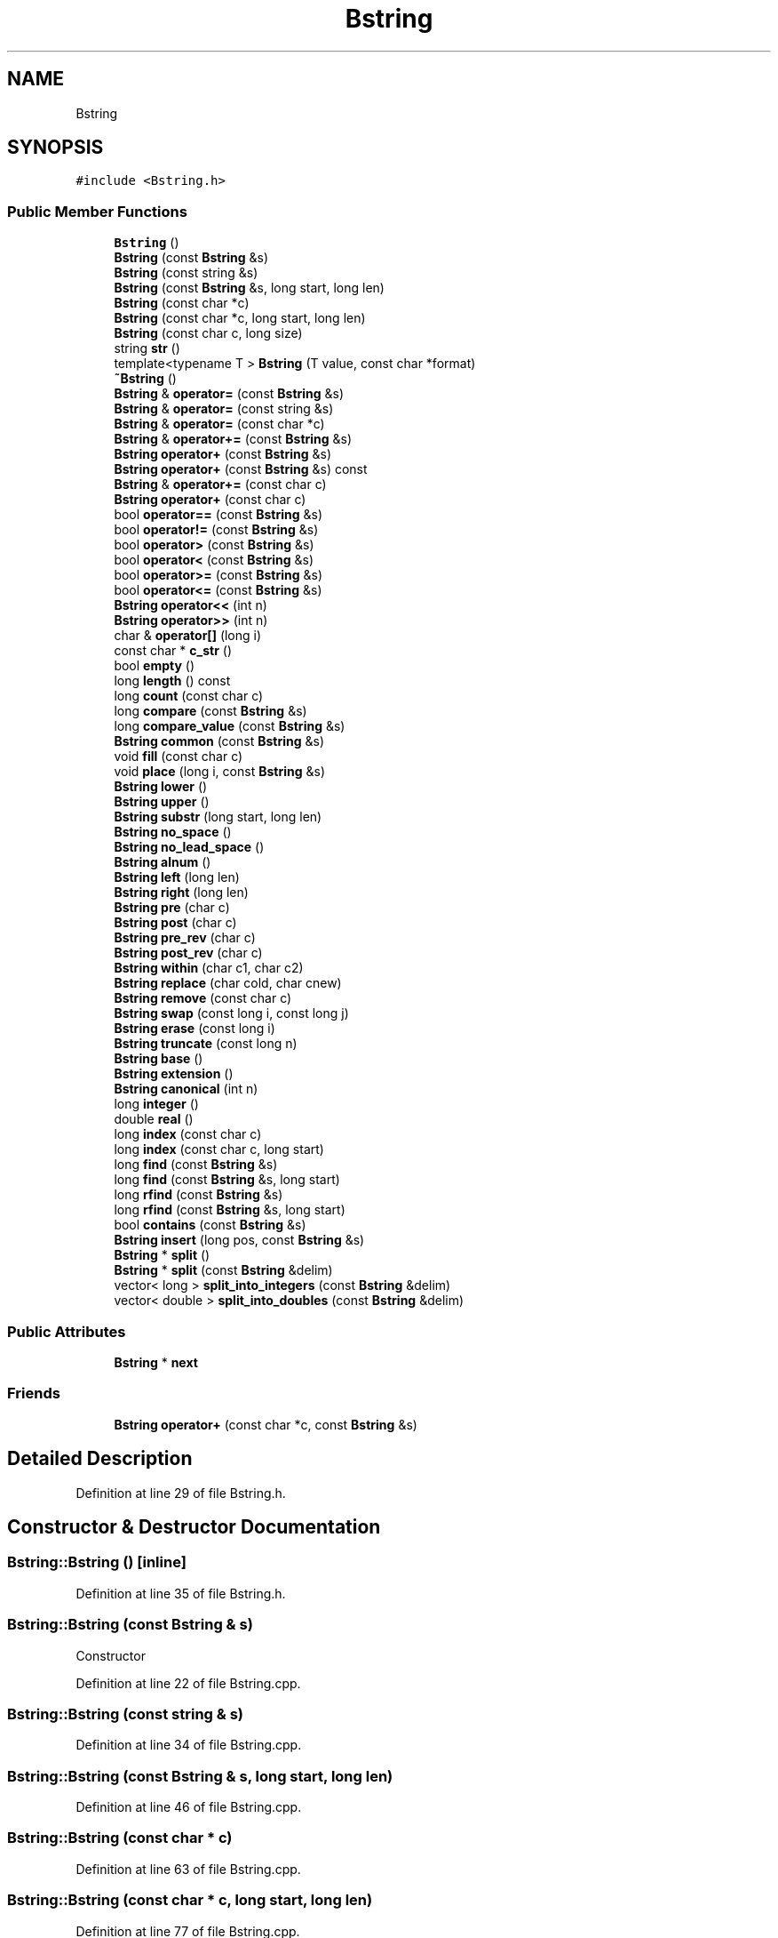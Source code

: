 .TH "Bstring" 3 "Wed Sep 1 2021" "Version 2.1.0" "Bsoft" \" -*- nroff -*-
.ad l
.nh
.SH NAME
Bstring
.SH SYNOPSIS
.br
.PP
.PP
\fC#include <Bstring\&.h>\fP
.SS "Public Member Functions"

.in +1c
.ti -1c
.RI "\fBBstring\fP ()"
.br
.ti -1c
.RI "\fBBstring\fP (const \fBBstring\fP &s)"
.br
.ti -1c
.RI "\fBBstring\fP (const string &s)"
.br
.ti -1c
.RI "\fBBstring\fP (const \fBBstring\fP &s, long start, long len)"
.br
.ti -1c
.RI "\fBBstring\fP (const char *c)"
.br
.ti -1c
.RI "\fBBstring\fP (const char *c, long start, long len)"
.br
.ti -1c
.RI "\fBBstring\fP (const char c, long size)"
.br
.ti -1c
.RI "string \fBstr\fP ()"
.br
.ti -1c
.RI "template<typename T > \fBBstring\fP (T value, const char *format)"
.br
.ti -1c
.RI "\fB~Bstring\fP ()"
.br
.ti -1c
.RI "\fBBstring\fP & \fBoperator=\fP (const \fBBstring\fP &s)"
.br
.ti -1c
.RI "\fBBstring\fP & \fBoperator=\fP (const string &s)"
.br
.ti -1c
.RI "\fBBstring\fP & \fBoperator=\fP (const char *c)"
.br
.ti -1c
.RI "\fBBstring\fP & \fBoperator+=\fP (const \fBBstring\fP &s)"
.br
.ti -1c
.RI "\fBBstring\fP \fBoperator+\fP (const \fBBstring\fP &s)"
.br
.ti -1c
.RI "\fBBstring\fP \fBoperator+\fP (const \fBBstring\fP &s) const"
.br
.ti -1c
.RI "\fBBstring\fP & \fBoperator+=\fP (const char c)"
.br
.ti -1c
.RI "\fBBstring\fP \fBoperator+\fP (const char c)"
.br
.ti -1c
.RI "bool \fBoperator==\fP (const \fBBstring\fP &s)"
.br
.ti -1c
.RI "bool \fBoperator!=\fP (const \fBBstring\fP &s)"
.br
.ti -1c
.RI "bool \fBoperator>\fP (const \fBBstring\fP &s)"
.br
.ti -1c
.RI "bool \fBoperator<\fP (const \fBBstring\fP &s)"
.br
.ti -1c
.RI "bool \fBoperator>=\fP (const \fBBstring\fP &s)"
.br
.ti -1c
.RI "bool \fBoperator<=\fP (const \fBBstring\fP &s)"
.br
.ti -1c
.RI "\fBBstring\fP \fBoperator<<\fP (int n)"
.br
.ti -1c
.RI "\fBBstring\fP \fBoperator>>\fP (int n)"
.br
.ti -1c
.RI "char & \fBoperator[]\fP (long i)"
.br
.ti -1c
.RI "const char * \fBc_str\fP ()"
.br
.ti -1c
.RI "bool \fBempty\fP ()"
.br
.ti -1c
.RI "long \fBlength\fP () const"
.br
.ti -1c
.RI "long \fBcount\fP (const char c)"
.br
.ti -1c
.RI "long \fBcompare\fP (const \fBBstring\fP &s)"
.br
.ti -1c
.RI "long \fBcompare_value\fP (const \fBBstring\fP &s)"
.br
.ti -1c
.RI "\fBBstring\fP \fBcommon\fP (const \fBBstring\fP &s)"
.br
.ti -1c
.RI "void \fBfill\fP (const char c)"
.br
.ti -1c
.RI "void \fBplace\fP (long i, const \fBBstring\fP &s)"
.br
.ti -1c
.RI "\fBBstring\fP \fBlower\fP ()"
.br
.ti -1c
.RI "\fBBstring\fP \fBupper\fP ()"
.br
.ti -1c
.RI "\fBBstring\fP \fBsubstr\fP (long start, long len)"
.br
.ti -1c
.RI "\fBBstring\fP \fBno_space\fP ()"
.br
.ti -1c
.RI "\fBBstring\fP \fBno_lead_space\fP ()"
.br
.ti -1c
.RI "\fBBstring\fP \fBalnum\fP ()"
.br
.ti -1c
.RI "\fBBstring\fP \fBleft\fP (long len)"
.br
.ti -1c
.RI "\fBBstring\fP \fBright\fP (long len)"
.br
.ti -1c
.RI "\fBBstring\fP \fBpre\fP (char c)"
.br
.ti -1c
.RI "\fBBstring\fP \fBpost\fP (char c)"
.br
.ti -1c
.RI "\fBBstring\fP \fBpre_rev\fP (char c)"
.br
.ti -1c
.RI "\fBBstring\fP \fBpost_rev\fP (char c)"
.br
.ti -1c
.RI "\fBBstring\fP \fBwithin\fP (char c1, char c2)"
.br
.ti -1c
.RI "\fBBstring\fP \fBreplace\fP (char cold, char cnew)"
.br
.ti -1c
.RI "\fBBstring\fP \fBremove\fP (const char c)"
.br
.ti -1c
.RI "\fBBstring\fP \fBswap\fP (const long i, const long j)"
.br
.ti -1c
.RI "\fBBstring\fP \fBerase\fP (const long i)"
.br
.ti -1c
.RI "\fBBstring\fP \fBtruncate\fP (const long n)"
.br
.ti -1c
.RI "\fBBstring\fP \fBbase\fP ()"
.br
.ti -1c
.RI "\fBBstring\fP \fBextension\fP ()"
.br
.ti -1c
.RI "\fBBstring\fP \fBcanonical\fP (int n)"
.br
.ti -1c
.RI "long \fBinteger\fP ()"
.br
.ti -1c
.RI "double \fBreal\fP ()"
.br
.ti -1c
.RI "long \fBindex\fP (const char c)"
.br
.ti -1c
.RI "long \fBindex\fP (const char c, long start)"
.br
.ti -1c
.RI "long \fBfind\fP (const \fBBstring\fP &s)"
.br
.ti -1c
.RI "long \fBfind\fP (const \fBBstring\fP &s, long start)"
.br
.ti -1c
.RI "long \fBrfind\fP (const \fBBstring\fP &s)"
.br
.ti -1c
.RI "long \fBrfind\fP (const \fBBstring\fP &s, long start)"
.br
.ti -1c
.RI "bool \fBcontains\fP (const \fBBstring\fP &s)"
.br
.ti -1c
.RI "\fBBstring\fP \fBinsert\fP (long pos, const \fBBstring\fP &s)"
.br
.ti -1c
.RI "\fBBstring\fP * \fBsplit\fP ()"
.br
.ti -1c
.RI "\fBBstring\fP * \fBsplit\fP (const \fBBstring\fP &delim)"
.br
.ti -1c
.RI "vector< long > \fBsplit_into_integers\fP (const \fBBstring\fP &delim)"
.br
.ti -1c
.RI "vector< double > \fBsplit_into_doubles\fP (const \fBBstring\fP &delim)"
.br
.in -1c
.SS "Public Attributes"

.in +1c
.ti -1c
.RI "\fBBstring\fP * \fBnext\fP"
.br
.in -1c
.SS "Friends"

.in +1c
.ti -1c
.RI "\fBBstring\fP \fBoperator+\fP (const char *c, const \fBBstring\fP &s)"
.br
.in -1c
.SH "Detailed Description"
.PP 
Definition at line 29 of file Bstring\&.h\&.
.SH "Constructor & Destructor Documentation"
.PP 
.SS "Bstring::Bstring ()\fC [inline]\fP"

.PP
Definition at line 35 of file Bstring\&.h\&.
.SS "Bstring::Bstring (const \fBBstring\fP & s)"
Constructor 
.PP
Definition at line 22 of file Bstring\&.cpp\&.
.SS "Bstring::Bstring (const string & s)"

.PP
Definition at line 34 of file Bstring\&.cpp\&.
.SS "Bstring::Bstring (const \fBBstring\fP & s, long start, long len)"

.PP
Definition at line 46 of file Bstring\&.cpp\&.
.SS "Bstring::Bstring (const char * c)"

.PP
Definition at line 63 of file Bstring\&.cpp\&.
.SS "Bstring::Bstring (const char * c, long start, long len)"

.PP
Definition at line 77 of file Bstring\&.cpp\&.
.SS "Bstring::Bstring (const char c, long size)"

.PP
Definition at line 96 of file Bstring\&.cpp\&.
.SS "template<typename T > Bstring::Bstring (T value, const char * format)\fC [inline]\fP"

.PP
Definition at line 48 of file Bstring\&.h\&.
.SS "Bstring::~Bstring ()\fC [inline]\fP"

.PP
Definition at line 56 of file Bstring\&.h\&.
.SH "Member Function Documentation"
.PP 
.SS "\fBBstring\fP Bstring::alnum ()"

.PP
Definition at line 350 of file Bstring\&.cpp\&.
.SS "\fBBstring\fP Bstring::base ()"

.PP
Definition at line 509 of file Bstring\&.cpp\&.
.SS "const char* Bstring::c_str ()\fC [inline]\fP"

.PP
Definition at line 74 of file Bstring\&.h\&.
.SS "\fBBstring\fP Bstring::canonical (int n)"

.PP
Definition at line 528 of file Bstring\&.cpp\&.
.SS "\fBBstring\fP Bstring::common (const \fBBstring\fP & s)"

.PP
Definition at line 289 of file Bstring\&.cpp\&.
.SS "long Bstring::compare (const \fBBstring\fP & s)"

.PP
Definition at line 270 of file Bstring\&.cpp\&.
.SS "long Bstring::compare_value (const \fBBstring\fP & s)"

.PP
Definition at line 278 of file Bstring\&.cpp\&.
.SS "bool Bstring::contains (const \fBBstring\fP & s)"

.PP
Definition at line 585 of file Bstring\&.cpp\&.
.SS "long Bstring::count (const char c)"

.PP
Definition at line 262 of file Bstring\&.cpp\&.
.SS "bool Bstring::empty ()\fC [inline]\fP"

.PP
Definition at line 75 of file Bstring\&.h\&.
.SS "\fBBstring\fP Bstring::erase (const long i)"

.PP
Definition at line 486 of file Bstring\&.cpp\&.
.SS "\fBBstring\fP Bstring::extension ()"

.PP
Definition at line 516 of file Bstring\&.cpp\&.
.SS "void Bstring::fill (const char c)"

.PP
Definition at line 297 of file Bstring\&.cpp\&.
.SS "long Bstring::find (const \fBBstring\fP & s)\fC [inline]\fP"

.PP
Definition at line 108 of file Bstring\&.h\&.
.SS "long Bstring::find (const \fBBstring\fP & s, long start)"

.PP
Definition at line 563 of file Bstring\&.cpp\&.
.SS "long Bstring::index (const char c)\fC [inline]\fP"

.PP
Definition at line 106 of file Bstring\&.h\&.
.SS "long Bstring::index (const char c, long start)"

.PP
Definition at line 553 of file Bstring\&.cpp\&.
.SS "\fBBstring\fP Bstring::insert (long pos, const \fBBstring\fP & s)"

.PP
Definition at line 591 of file Bstring\&.cpp\&.
.SS "long Bstring::integer ()"

.PP
Definition at line 540 of file Bstring\&.cpp\&.
.SS "\fBBstring\fP Bstring::left (long len)"

.PP
Definition at line 359 of file Bstring\&.cpp\&.
.SS "long Bstring::length () const"

.PP
Definition at line 256 of file Bstring\&.cpp\&.
.SS "\fBBstring\fP Bstring::lower ()"

.PP
Definition at line 309 of file Bstring\&.cpp\&.
.SS "\fBBstring\fP Bstring::no_lead_space ()"

.PP
Definition at line 342 of file Bstring\&.cpp\&.
.SS "\fBBstring\fP Bstring::no_space ()"

.PP
Definition at line 333 of file Bstring\&.cpp\&.
.SS "bool Bstring::operator!= (const \fBBstring\fP & s)"

.PP
Definition at line 201 of file Bstring\&.cpp\&.
.SS "\fBBstring\fP Bstring::operator+ (const \fBBstring\fP & s)"

.PP
Definition at line 154 of file Bstring\&.cpp\&.
.SS "\fBBstring\fP Bstring::operator+ (const \fBBstring\fP & s) const"

.PP
Definition at line 167 of file Bstring\&.cpp\&.
.SS "\fBBstring\fP Bstring::operator+ (const char c)"

.PP
Definition at line 186 of file Bstring\&.cpp\&.
.SS "\fBBstring\fP & Bstring::operator+= (const \fBBstring\fP & s)"

.PP
Definition at line 148 of file Bstring\&.cpp\&.
.SS "\fBBstring\fP & Bstring::operator+= (const char c)"

.PP
Definition at line 180 of file Bstring\&.cpp\&.
.SS "bool Bstring::operator< (const \fBBstring\fP & s)"

.PP
Definition at line 211 of file Bstring\&.cpp\&.
.SS "\fBBstring\fP Bstring::operator<< (int n)"

.PP
Definition at line 226 of file Bstring\&.cpp\&.
.SS "bool Bstring::operator<= (const \fBBstring\fP & s)"

.PP
Definition at line 221 of file Bstring\&.cpp\&.
.SS "\fBBstring\fP & Bstring::operator= (const \fBBstring\fP & s)"

.PP
Definition at line 107 of file Bstring\&.cpp\&.
.SS "\fBBstring\fP & Bstring::operator= (const char * c)"

.PP
Definition at line 134 of file Bstring\&.cpp\&.
.SS "\fBBstring\fP & Bstring::operator= (const string & s)"

.PP
Definition at line 121 of file Bstring\&.cpp\&.
.SS "bool Bstring::operator== (const \fBBstring\fP & s)"

.PP
Definition at line 196 of file Bstring\&.cpp\&.
.SS "bool Bstring::operator> (const \fBBstring\fP & s)"

.PP
Definition at line 206 of file Bstring\&.cpp\&.
.SS "bool Bstring::operator>= (const \fBBstring\fP & s)"

.PP
Definition at line 216 of file Bstring\&.cpp\&.
.SS "\fBBstring\fP Bstring::operator>> (int n)"

.PP
Definition at line 233 of file Bstring\&.cpp\&.
.SS "char & Bstring::operator[] (long i)"

.PP
Definition at line 240 of file Bstring\&.cpp\&.
.SS "void Bstring::place (long i, const \fBBstring\fP & s)"

.PP
Definition at line 303 of file Bstring\&.cpp\&.
.SS "\fBBstring\fP Bstring::post (char c)"

.PP
Definition at line 395 of file Bstring\&.cpp\&.
.SS "\fBBstring\fP Bstring::post_rev (char c)"

.PP
Definition at line 429 of file Bstring\&.cpp\&.
.SS "\fBBstring\fP Bstring::pre (char c)"

.PP
Definition at line 382 of file Bstring\&.cpp\&.
.SS "\fBBstring\fP Bstring::pre_rev (char c)"

.PP
Definition at line 414 of file Bstring\&.cpp\&.
.SS "double Bstring::real ()"

.PP
Definition at line 546 of file Bstring\&.cpp\&.
.SS "\fBBstring\fP Bstring::remove (const char c)"

.PP
Definition at line 466 of file Bstring\&.cpp\&.
.SS "\fBBstring\fP Bstring::replace (char cold, char cnew)"

.PP
Definition at line 458 of file Bstring\&.cpp\&.
.SS "long Bstring::rfind (const \fBBstring\fP & s)\fC [inline]\fP"

.PP
Definition at line 110 of file Bstring\&.h\&.
.SS "long Bstring::rfind (const \fBBstring\fP & s, long start)"

.PP
Definition at line 575 of file Bstring\&.cpp\&.
.SS "\fBBstring\fP Bstring::right (long len)"

.PP
Definition at line 368 of file Bstring\&.cpp\&.
.SS "\fBBstring\fP * Bstring::split ()"

.PP
Definition at line 598 of file Bstring\&.cpp\&.
.SS "\fBBstring\fP * Bstring::split (const \fBBstring\fP & delim)"

.PP
Definition at line 623 of file Bstring\&.cpp\&.
.SS "vector< double > Bstring::split_into_doubles (const \fBBstring\fP & delim)"

.PP
Definition at line 666 of file Bstring\&.cpp\&.
.SS "vector< long > Bstring::split_into_integers (const \fBBstring\fP & delim)"

.PP
Definition at line 650 of file Bstring\&.cpp\&.
.SS "string Bstring::str ()\fC [inline]\fP"

.PP
Definition at line 42 of file Bstring\&.h\&.
.SS "\fBBstring\fP Bstring::substr (long start, long len)"

.PP
Definition at line 325 of file Bstring\&.cpp\&.
.SS "\fBBstring\fP Bstring::swap (const long i, const long j)"

.PP
Definition at line 478 of file Bstring\&.cpp\&.
.SS "\fBBstring\fP Bstring::truncate (const long n)"

.PP
Definition at line 496 of file Bstring\&.cpp\&.
.SS "\fBBstring\fP Bstring::upper ()"

.PP
Definition at line 317 of file Bstring\&.cpp\&.
.SS "\fBBstring\fP Bstring::within (char c1, char c2)"

.PP
Definition at line 443 of file Bstring\&.cpp\&.
.SH "Friends And Related Function Documentation"
.PP 
.SS "\fBBstring\fP operator+ (const char * c, const \fBBstring\fP & s)\fC [friend]\fP"

.PP
Definition at line 682 of file Bstring\&.cpp\&.
.SH "Member Data Documentation"
.PP 
.SS "\fBBstring\fP* Bstring::next"

.PP
Definition at line 31 of file Bstring\&.h\&.

.SH "Author"
.PP 
Generated automatically by Doxygen for Bsoft from the source code\&.
